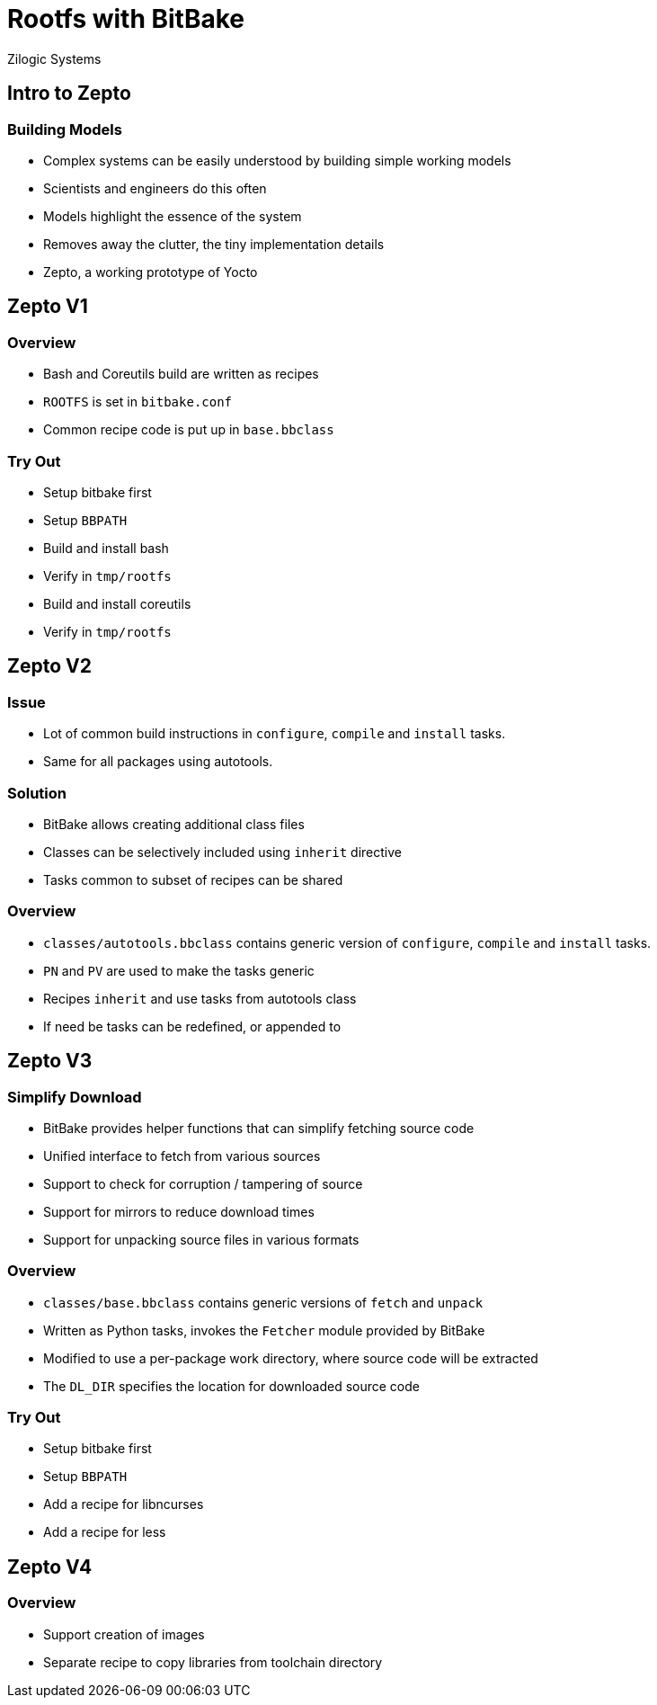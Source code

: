 = Rootfs with BitBake
Zilogic Systems

== Intro to Zepto

=== Building Models

  * Complex systems can be easily understood by building simple
    working models

  * Scientists and engineers do this often

  * Models highlight the essence of the system

  * Removes away the clutter, the tiny implementation details

  * Zepto, a working prototype of Yocto

== Zepto V1

=== Overview

  * Bash and Coreutils build are written as recipes
  * `ROOTFS` is set in `bitbake.conf`
  * Common recipe code is put up in `base.bbclass`

=== Try Out

  * Setup bitbake first
  * Setup `BBPATH`
  * Build and install bash
  * Verify in `tmp/rootfs`
  * Build and install coreutils
  * Verify in `tmp/rootfs`

== Zepto V2

=== Issue

  * Lot of common build instructions in `configure`, `compile` and
    `install` tasks.

  * Same for all packages using autotools.

=== Solution

  * BitBake allows creating additional class files

  * Classes can be selectively included using `inherit` directive

  * Tasks common to subset of recipes can be shared

=== Overview

  * `classes/autotools.bbclass` contains generic version of
    `configure`, `compile` and `install` tasks.

  * `PN` and `PV` are used to make the tasks generic

  * Recipes `inherit` and use tasks from autotools class

  * If need be tasks can be redefined, or appended to

== Zepto V3

=== Simplify Download

  * BitBake provides helper functions that can simplify fetching
    source code

  * Unified interface to fetch from various sources

  * Support to check for corruption / tampering of source

  * Support for mirrors to reduce download times

  * Support for unpacking source files in various formats

=== Overview

  * `classes/base.bbclass` contains generic versions of `fetch` and
    `unpack`

  * Written as Python tasks, invokes the `Fetcher` module provided by
    BitBake

  * Modified to use a per-package work directory, where source code
    will be extracted

  * The `DL_DIR` specifies the location for downloaded source code

=== Try Out

  * Setup bitbake first
  * Setup `BBPATH`
  * Add a recipe for libncurses
  * Add a recipe for less

== Zepto V4

=== Overview

  * Support creation of images
  * Separate recipe to copy libraries from toolchain directory


